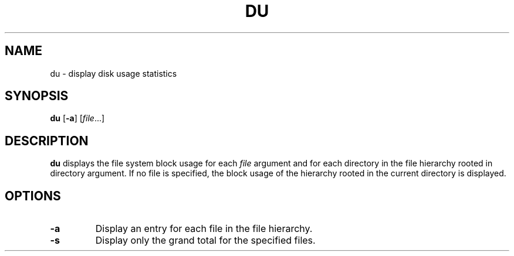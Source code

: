 .TH DU 1 sbase\-VERSION
.SH NAME
du \- display disk usage statistics
.SH SYNOPSIS
.B du
.RB [ \-a ]
.RI [ file ...]
.SH DESCRIPTION
.B du
displays the file system block usage for each
.I file
argument and for each directory in the file hierarchy rooted in directory argument.
If no file is specified, the block usage of the hierarchy rooted in the current
directory is displayed.
.SH OPTIONS
.TP
.BI \-a
Display an entry for each file in the file hierarchy.
.TP
.BI \-s
Display only the grand total for the specified files.

